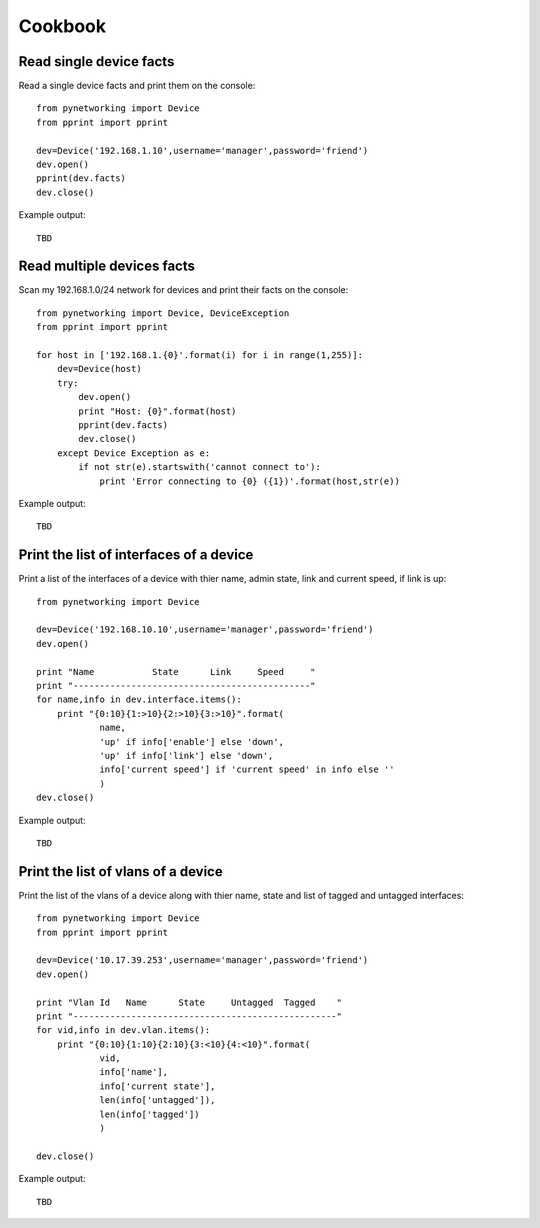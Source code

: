 Cookbook
********

Read single device facts
""""""""""""""""""""""""
Read a single device facts and print them on the console::

    from pynetworking import Device
    from pprint import pprint

    dev=Device('192.168.1.10',username='manager',password='friend')
    dev.open()
    pprint(dev.facts)
    dev.close()

Example output::

    TBD

Read multiple devices facts
"""""""""""""""""""""""""""
Scan my 192.168.1.0/24 network for devices and print their facts on the console::

    from pynetworking import Device, DeviceException
    from pprint import pprint

    for host in ['192.168.1.{0}'.format(i) for i in range(1,255)]:
        dev=Device(host)
        try:
            dev.open()
            print "Host: {0}".format(host)
            pprint(dev.facts)
            dev.close()
        except Device Exception as e:
            if not str(e).startswith('cannot connect to'):
                print 'Error connecting to {0} ({1})'.format(host,str(e))

Example output::

    TBD

Print the list of interfaces of a device
""""""""""""""""""""""""""""""""""""""""
Print a list of the interfaces of a device with thier name, admin state, link and current speed, if link is up::

    from pynetworking import Device

    dev=Device('192.168.10.10',username='manager',password='friend')
    dev.open()

    print "Name           State      Link     Speed     "
    print "---------------------------------------------"
    for name,info in dev.interface.items():
        print "{0:10}{1:>10}{2:>10}{3:>10}".format(
                name,
                'up' if info['enable'] else 'down',
                'up' if info['link'] else 'down',
                info['current speed'] if 'current speed' in info else ''
                )
    dev.close()

Example output::

    TBD

Print the list of vlans of a device
"""""""""""""""""""""""""""""""""""
Print the list of the vlans of a device along with thier name, state and list of tagged and untagged interfaces::

    from pynetworking import Device
    from pprint import pprint

    dev=Device('10.17.39.253',username='manager',password='friend')
    dev.open()

    print "Vlan Id   Name      State     Untagged  Tagged    "
    print "--------------------------------------------------"
    for vid,info in dev.vlan.items():
        print "{0:10}{1:10}{2:10}{3:<10}{4:<10}".format(
                vid,
                info['name'],
                info['current state'],
                len(info['untagged']),
                len(info['tagged'])
                )

    dev.close()

Example output::

    TBD